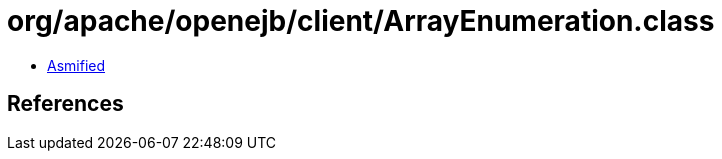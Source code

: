 = org/apache/openejb/client/ArrayEnumeration.class

 - link:ArrayEnumeration-asmified.java[Asmified]

== References

